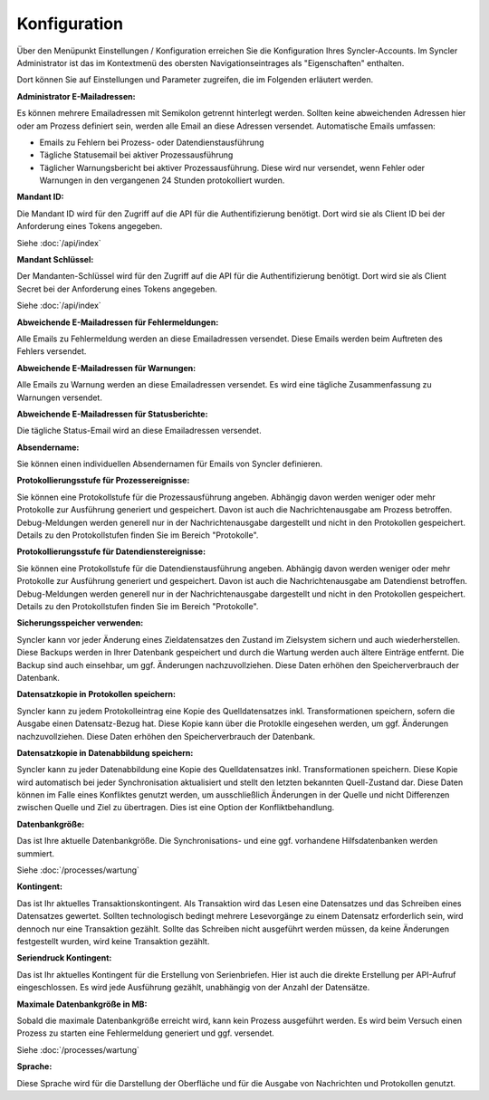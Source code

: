 Konfiguration
=============

Über den Menüpunkt Einstellungen / Konfiguration erreichen Sie die Konfiguration Ihres Syncler-Accounts.
Im Syncler Administrator ist das im Kontextmenü des obersten Navigationseintrages als "Eigenschaften" enthalten.

Dort können Sie auf Einstellungen und Parameter zugreifen, die im Folgenden erläutert werden.

:Administrator E-Mailadressen: 
Es können mehrere Emailadressen mit Semikolon getrennt hinterlegt werden. 
Sollten keine abweichenden Adressen hier oder am Prozess definiert sein, werden alle Email an diese Adressen versendet.
Automatische Emails umfassen:

- Emails zu Fehlern bei Prozess- oder Datendienstausführung
- Tägliche Statusemail bei aktiver Prozessausführung
- Täglicher Warnungsbericht bei aktiver Prozessausführung. Diese wird nur versendet, wenn Fehler oder Warnungen in den vergangenen 24 Stunden protokolliert wurden.

:Mandant ID:
Die Mandant ID wird für den Zugriff auf die API für die Authentifizierung benötigt.
Dort wird sie als Client ID bei der Anforderung eines Tokens angegeben.

Siehe :doc:`/api/index`

:Mandant Schlüssel:

Der Mandanten-Schlüssel wird für den Zugriff auf die API für die Authentifizierung benötigt.
Dort wird sie als Client Secret bei der Anforderung eines Tokens angegeben.

Siehe :doc:`/api/index`

:Abweichende E-Mailadressen für Fehlermeldungen:

Alle Emails zu Fehlermeldung werden an diese Emailadressen versendet.
Diese Emails werden beim Auftreten des Fehlers versendet.

:Abweichende E-Mailadressen für Warnungen:

Alle Emails zu Warnung werden an diese Emailadressen versendet.
Es wird eine tägliche Zusammenfassung zu Warnungen versendet.

:Abweichende E-Mailadressen für Statusberichte:

Die tägliche Status-Email wird an diese Emailadressen versendet.

:Absendername:

Sie können einen individuellen Absendernamen für Emails von Syncler definieren.

:Protokollierungsstufe für Prozessereignisse:

Sie können eine Protokollstufe für die Prozessausführung angeben.
Abhängig davon werden weniger oder mehr Protokolle zur Ausführung generiert und gespeichert.
Davon ist auch die Nachrichtenausgabe am Prozess betroffen.
Debug-Meldungen werden generell nur in der Nachrichtenausgabe dargestellt und nicht in den Protokollen gespeichert.
Details zu den Protokollstufen finden Sie im Bereich "Protokolle".

:Protokollierungsstufe für Datendienstereignisse:

Sie können eine Protokollstufe für die Datendienstausführung angeben.
Abhängig davon werden weniger oder mehr Protokolle zur Ausführung generiert und gespeichert.
Davon ist auch die Nachrichtenausgabe am Datendienst betroffen.
Debug-Meldungen werden generell nur in der Nachrichtenausgabe dargestellt und nicht in den Protokollen gespeichert.
Details zu den Protokollstufen finden Sie im Bereich "Protokolle".

:Sicherungsspeicher verwenden:

Syncler kann vor jeder Änderung eines Zieldatensatzes den Zustand im Zielsystem sichern und auch wiederherstellen.
Diese Backups werden in Ihrer Datenbank gespeichert und durch die Wartung werden auch ältere Einträge entfernt.
Die Backup sind auch einsehbar, um ggf. Änderungen nachzuvollziehen.
Diese Daten erhöhen den Speicherverbrauch der Datenbank.

:Datensatzkopie in Protokollen speichern:

Syncler kann zu jedem Protokolleintrag eine Kopie des Quelldatensatzes inkl. Transformationen speichern, sofern die Ausgabe einen Datensatz-Bezug hat.
Diese Kopie kann über die Protoklle eingesehen werden, um ggf. Änderungen nachzuvollziehen.
Diese Daten erhöhen den Speicherverbrauch der Datenbank.

:Datensatzkopie in Datenabbildung speichern:

Syncler kann zu jeder Datenabbildung eine Kopie des Quelldatensatzes inkl. Transformationen speichern.
Diese Kopie wird automatisch bei jeder Synchronisation aktualisiert und stellt den letzten bekannten Quell-Zustand dar.
Diese Daten können im Falle eines Konfliktes genutzt werden, um ausschließlich Änderungen in der Quelle und nicht Differenzen zwischen Quelle und Ziel zu übertragen.
Dies ist eine Option der Konfliktbehandlung.

:Datenbankgröße:

Das ist Ihre aktuelle Datenbankgröße.
Die Synchronisations- und eine ggf. vorhandene Hilfsdatenbanken werden summiert.

Siehe :doc:`/processes/wartung`

:Kontingent:

Das ist Ihr aktuelles Transaktionskontingent.
Als Transaktion wird das Lesen eine Datensatzes und das Schreiben eines Datensatzes gewertet.
Sollten technologisch bedingt mehrere Lesevorgänge zu einem Datensatz erforderlich sein, wird dennoch nur eine Transaktion gezählt.
Sollte das Schreiben nicht ausgeführt werden müssen, da keine Änderungen festgestellt wurden, wird keine Transaktion gezählt.

:Seriendruck Kontingent:

Das ist Ihr aktuelles Kontingent für die Erstellung von Serienbriefen.
Hier ist auch die direkte Erstellung per API-Aufruf eingeschlossen.
Es wird jede Ausführung gezählt, unabhängig von der Anzahl der Datensätze.

:Maximale Datenbankgröße in MB:

Sobald die maximale Datenbankgröße erreicht wird, kann kein Prozess ausgeführt werden. 
Es wird beim Versuch einen Prozess zu starten eine Fehlermeldung generiert und ggf. versendet.

Siehe :doc:`/processes/wartung`

:Sprache:

Diese Sprache wird für die Darstellung der Oberfläche und für die Ausgabe von Nachrichten und Protokollen genutzt.